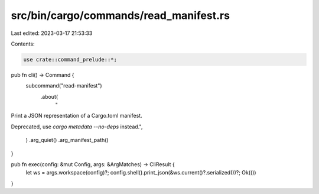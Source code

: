 src/bin/cargo/commands/read_manifest.rs
=======================================

Last edited: 2023-03-17 21:53:33

Contents:

.. code-block:: rs

    use crate::command_prelude::*;

pub fn cli() -> Command {
    subcommand("read-manifest")
        .about(
            "\
Print a JSON representation of a Cargo.toml manifest.

Deprecated, use `cargo metadata --no-deps` instead.\
",
        )
        .arg_quiet()
        .arg_manifest_path()
}

pub fn exec(config: &mut Config, args: &ArgMatches) -> CliResult {
    let ws = args.workspace(config)?;
    config.shell().print_json(&ws.current()?.serialized())?;
    Ok(())
}


